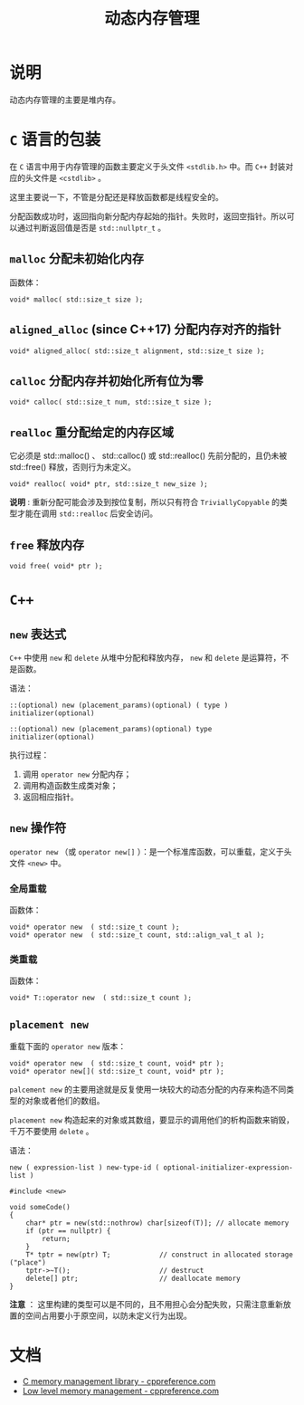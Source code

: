 #+TITLE: 动态内存管理
* 说明
动态内存管理的主要是堆内存。
* ~C~ 语言的包装
在 ~C~ 语言中用于内存管理的函数主要定义于头文件 ~<stdlib.h>~ 中。而 ~C++~ 封装对应的头文件是 ~<cstdlib>~ 。

这里主要说一下，不管是分配还是释放函数都是线程安全的。

分配函数成功时，返回指向新分配内存起始的指针。失败时，返回空指针。所以可以通过判断返回值是否是 ~std::nullptr_t~ 。
** ~malloc~ 分配未初始化内存
函数体：
#+begin_src c++
void* malloc( std::size_t size );
#+end_src
** ~aligned_alloc~ (since C++17) 分配内存对齐的指针
#+begin_src c++
void* aligned_alloc( std::size_t alignment, std::size_t size );
#+end_src
** ~calloc~ 分配内存并初始化所有位为零
#+begin_src c++
void* calloc( std::size_t num, std::size_t size );
#+end_src
** ~realloc~ 重分配给定的内存区域
它必须是 std::malloc() 、 std::calloc() 或 std::realloc() 先前分配的，且仍未被 std::free() 释放，否则行为未定义。

#+begin_src c++
void* realloc( void* ptr, std::size_t new_size );
#+end_src

*说明* : 重新分配可能会涉及到按位复制，所以只有符合 ~TriviallyCopyable~ 的类型才能在调用 ~std::realloc~ 后安全访问。
** ~free~ 释放内存
#+begin_src c++
void free( void* ptr );
#+end_src
* ~C++~
** ~new~ 表达式
~C++~ 中使用 ~new~ 和 ~delete~ 从堆中分配和释放内存， ~new~ 和 ~delete~ 是运算符，不是函数。

语法：
#+begin_src c++
::(optional) new (placement_params)(optional) ( type ) initializer(optional)

::(optional) new (placement_params)(optional) type initializer(optional)
#+end_src

执行过程：
1. 调用 ~operator new~ 分配内存；
2. 调用构造函数生成类对象；
3. 返回相应指针。

** ~new~ 操作符
~operator new~ （或 ~operator new[]~ ）：是一个标准库函数，可以重载，定义于头文件 ~<new>~ 中。
*** 全局重载
函数体：
#+begin_src c++
void* operator new  ( std::size_t count );
void* operator new  ( std::size_t count, std::align_val_t al );
#+end_src
*** 类重载
函数体：
#+begin_src c++
void* T::operator new  ( std::size_t count );
#+end_src
** ~placement new~
重载下面的 ~operator new~ 版本：
#+begin_src c++
void* operator new  ( std::size_t count, void* ptr );
void* operator new[]( std::size_t count, void* ptr );
#+end_src

~palcement new~ 的主要用途就是反复使用一块较大的动态分配的内存来构造不同类型的对象或者他们的数组。

~placement new~ 构造起来的对象或其数组，要显示的调用他们的析构函数来销毁，千万不要使用 ~delete~ 。

语法：
#+begin_src c++
new ( expression-list ) new-type-id ( optional-initializer-expression-list )
#+end_src

#+begin_src c++
#include <new>

void someCode()
{
    char* ptr = new(std::nothrow) char[sizeof(T)]; // allocate memory
    if (ptr == nullptr) {
        return;
    }
    T* tptr = new(ptr) T;            // construct in allocated storage ("place")
    tptr->~T();                      // destruct
    delete[] ptr;                    // deallocate memory
}
#+end_src

*注意* ： 这里构建的类型可以是不同的，且不用担心会分配失败，只需注意重新放置的空间占用要小于原空间，以防未定义行为出现。
* 文档
- [[https://en.cppreference.com/w/cpp/memory/c][C memory management library - cppreference.com]]
- [[https://en.cppreference.com/w/cpp/memory/new][Low level memory management - cppreference.com]]
